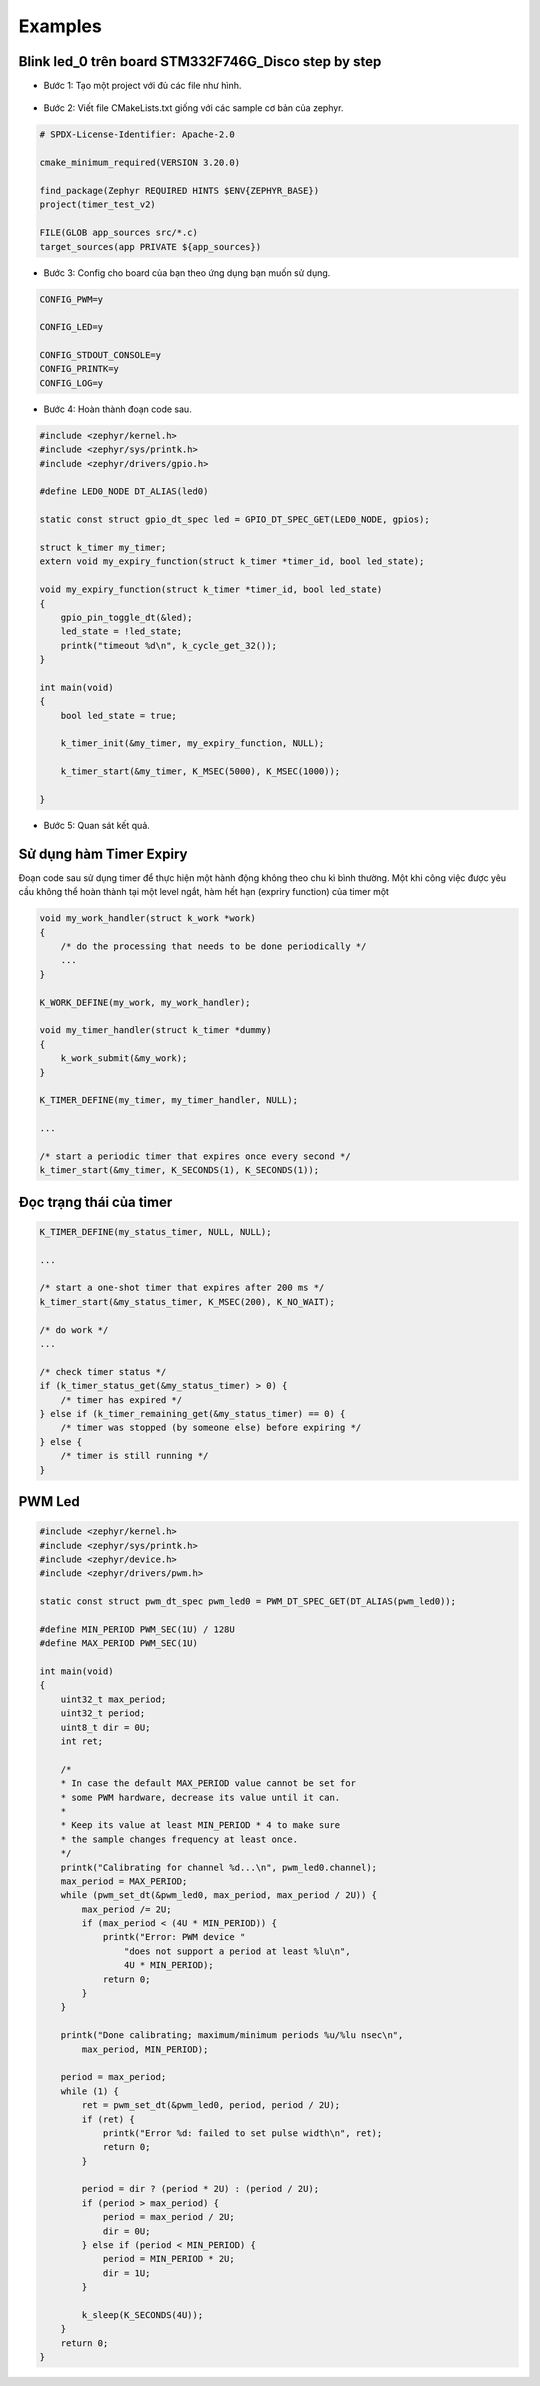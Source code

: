 Examples
========

Blink led_0 trên board STM332F746G_Disco step by step
-----------------------------------------------------

* Bước 1: Tạo một project với đủ các file như hình.

.. figure:: imagines/timer_example.png
   :align: center
   :alt: Priority
   :scale: 100%

* Bước 2: Viết file CMakeLists.txt giống với các sample cơ bản của zephyr.

.. code-block:: 

    # SPDX-License-Identifier: Apache-2.0

    cmake_minimum_required(VERSION 3.20.0)

    find_package(Zephyr REQUIRED HINTS $ENV{ZEPHYR_BASE})
    project(timer_test_v2)

    FILE(GLOB app_sources src/*.c)
    target_sources(app PRIVATE ${app_sources})

* Bước 3: Config cho board của bạn theo ứng dụng bạn muốn sử dụng.

.. code-block:: c
   
   CONFIG_PWM=y

   CONFIG_LED=y

   CONFIG_STDOUT_CONSOLE=y
   CONFIG_PRINTK=y
   CONFIG_LOG=y

* Bước 4: Hoàn thành đoạn code sau.

.. code-block:: c

    #include <zephyr/kernel.h>
    #include <zephyr/sys/printk.h>
    #include <zephyr/drivers/gpio.h>

    #define LED0_NODE DT_ALIAS(led0)

    static const struct gpio_dt_spec led = GPIO_DT_SPEC_GET(LED0_NODE, gpios);

    struct k_timer my_timer;
    extern void my_expiry_function(struct k_timer *timer_id, bool led_state);

    void my_expiry_function(struct k_timer *timer_id, bool led_state)
    {
        gpio_pin_toggle_dt(&led);
        led_state = !led_state;
        printk("timeout %d\n", k_cycle_get_32());
    }

    int main(void)
    {
        bool led_state = true;

        k_timer_init(&my_timer, my_expiry_function, NULL);

        k_timer_start(&my_timer, K_MSEC(5000), K_MSEC(1000));
        
    }

* Bước 5: Quan sát kết quả.

Sử dụng hàm Timer Expiry
------------------------

Đoạn code sau sử dụng timer để thực hiện một hành động không theo chu kì bình thường. Một khi công việc được yêu cầu không thể hoàn thành tại một level ngắt, hàm hết hạn (expriry function) của timer một 

.. code-block:: c

    void my_work_handler(struct k_work *work)
    {
        /* do the processing that needs to be done periodically */
        ...
    }

    K_WORK_DEFINE(my_work, my_work_handler);

    void my_timer_handler(struct k_timer *dummy)
    {
        k_work_submit(&my_work);
    }

    K_TIMER_DEFINE(my_timer, my_timer_handler, NULL);

    ...

    /* start a periodic timer that expires once every second */
    k_timer_start(&my_timer, K_SECONDS(1), K_SECONDS(1));

Đọc trạng thái của timer
------------------------

.. code-block:: c

    K_TIMER_DEFINE(my_status_timer, NULL, NULL);

    ...

    /* start a one-shot timer that expires after 200 ms */
    k_timer_start(&my_status_timer, K_MSEC(200), K_NO_WAIT);

    /* do work */
    ...

    /* check timer status */
    if (k_timer_status_get(&my_status_timer) > 0) {
        /* timer has expired */
    } else if (k_timer_remaining_get(&my_status_timer) == 0) {
        /* timer was stopped (by someone else) before expiring */
    } else {
        /* timer is still running */
    }

PWM Led
-------

.. code-block:: c

    #include <zephyr/kernel.h>
    #include <zephyr/sys/printk.h>
    #include <zephyr/device.h>
    #include <zephyr/drivers/pwm.h>

    static const struct pwm_dt_spec pwm_led0 = PWM_DT_SPEC_GET(DT_ALIAS(pwm_led0));

    #define MIN_PERIOD PWM_SEC(1U) / 128U
    #define MAX_PERIOD PWM_SEC(1U)

    int main(void)
    {
        uint32_t max_period;
        uint32_t period;
        uint8_t dir = 0U;
        int ret;
        
        /*
        * In case the default MAX_PERIOD value cannot be set for
        * some PWM hardware, decrease its value until it can.
        *
        * Keep its value at least MIN_PERIOD * 4 to make sure
        * the sample changes frequency at least once.
        */
        printk("Calibrating for channel %d...\n", pwm_led0.channel);
        max_period = MAX_PERIOD;
        while (pwm_set_dt(&pwm_led0, max_period, max_period / 2U)) {
            max_period /= 2U;
            if (max_period < (4U * MIN_PERIOD)) {
                printk("Error: PWM device "
                    "does not support a period at least %lu\n",
                    4U * MIN_PERIOD);
                return 0;
            }
        }

        printk("Done calibrating; maximum/minimum periods %u/%lu nsec\n",
            max_period, MIN_PERIOD);

        period = max_period;
        while (1) {
            ret = pwm_set_dt(&pwm_led0, period, period / 2U);
            if (ret) {
                printk("Error %d: failed to set pulse width\n", ret);
                return 0;
            }

            period = dir ? (period * 2U) : (period / 2U);
            if (period > max_period) {
                period = max_period / 2U;
                dir = 0U;
            } else if (period < MIN_PERIOD) {
                period = MIN_PERIOD * 2U;
                dir = 1U;
            }

            k_sleep(K_SECONDS(4U));
        }
        return 0;
    }